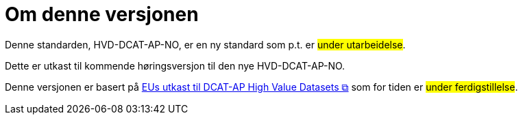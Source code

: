 = Om denne versjonen [[Om-denne-versjonen]]

Denne standarden, HVD-DCAT-AP-NO, er en ny standard som p.t. er #under utarbeidelse#.

Dette er utkast til kommende høringsversjon til den nye HVD-DCAT-AP-NO. 

Denne versjonen er basert på https://semiceu.github.io/DCAT-AP/releases/2.2.0-hvd/[EUs utkast til DCAT-AP High Value Datasets &#x29C9;, window="_blank", role="ext-link"] som for tiden er #under ferdigstillelse#. 

